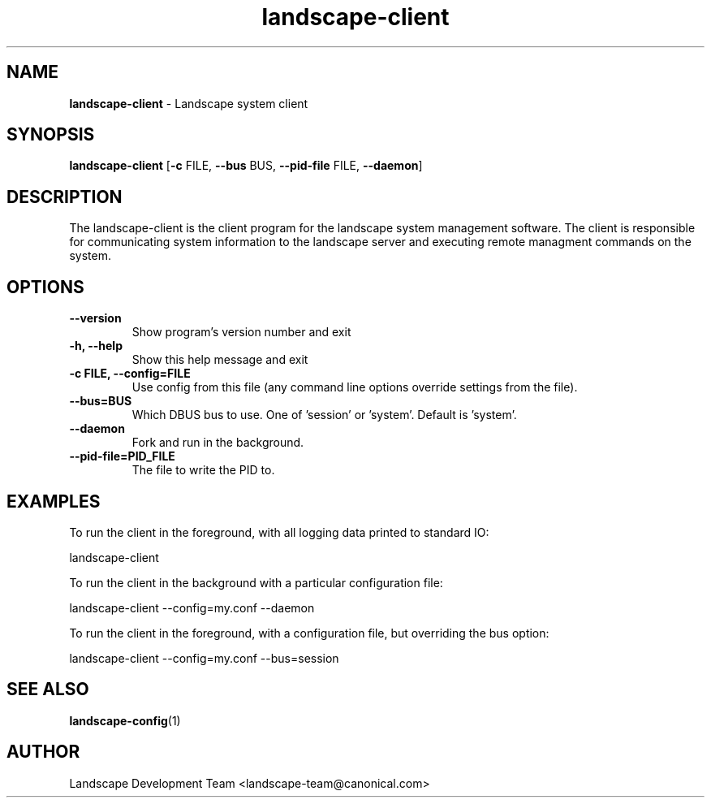.TH landscape-client 1 2008-08-20 landscape-client "Landscape"
.SH NAME
\fBlandscape-client\fP \- Landscape system client

.SH SYNOPSIS
\fBlandscape-client\fP [\fB\-c\fP FILE, \fB\-\-bus\fP BUS, \fB\-\-pid\-file\fP FILE, \fB\-\-daemon\fP]

.SH DESCRIPTION
The landscape-client is the client program for the landscape system management software.
The client is responsible for communicating system information to the landscape server and executing remote managment commands on the system.

.SH OPTIONS
.TP
.B \-\-version
Show program's version number and exit
.TP
.B \-h, \-\-help
Show this help message and exit
.TP
.B \-c FILE, \-\-config=FILE
Use config from this file (any command line options override settings from the file).
.TP
.B \-\-bus=BUS
Which DBUS bus to use. One of 'session' or 'system'. Default is 'system'.
.TP
.B \-\-daemon
Fork and run in the background.
.TP
.B \-\-pid-file=PID_FILE
The file to write the PID to.

.SH EXAMPLES

To run the client in the foreground, with all logging data printed to standard IO:

  landscape\-client

To run the client in the background with a particular configuration file:

  landscape\-client \-\-config=my.conf \-\-daemon

To run the client in the foreground, with a configuration file, but overriding
the bus option:

  landscape\-client \-\-config=my.conf \-\-bus=session

.SH SEE ALSO
.PD 0
.TP
\fBlandscape-config\fP(1)

.SH AUTHOR
Landscape Development Team <landscape-team@canonical.com>
